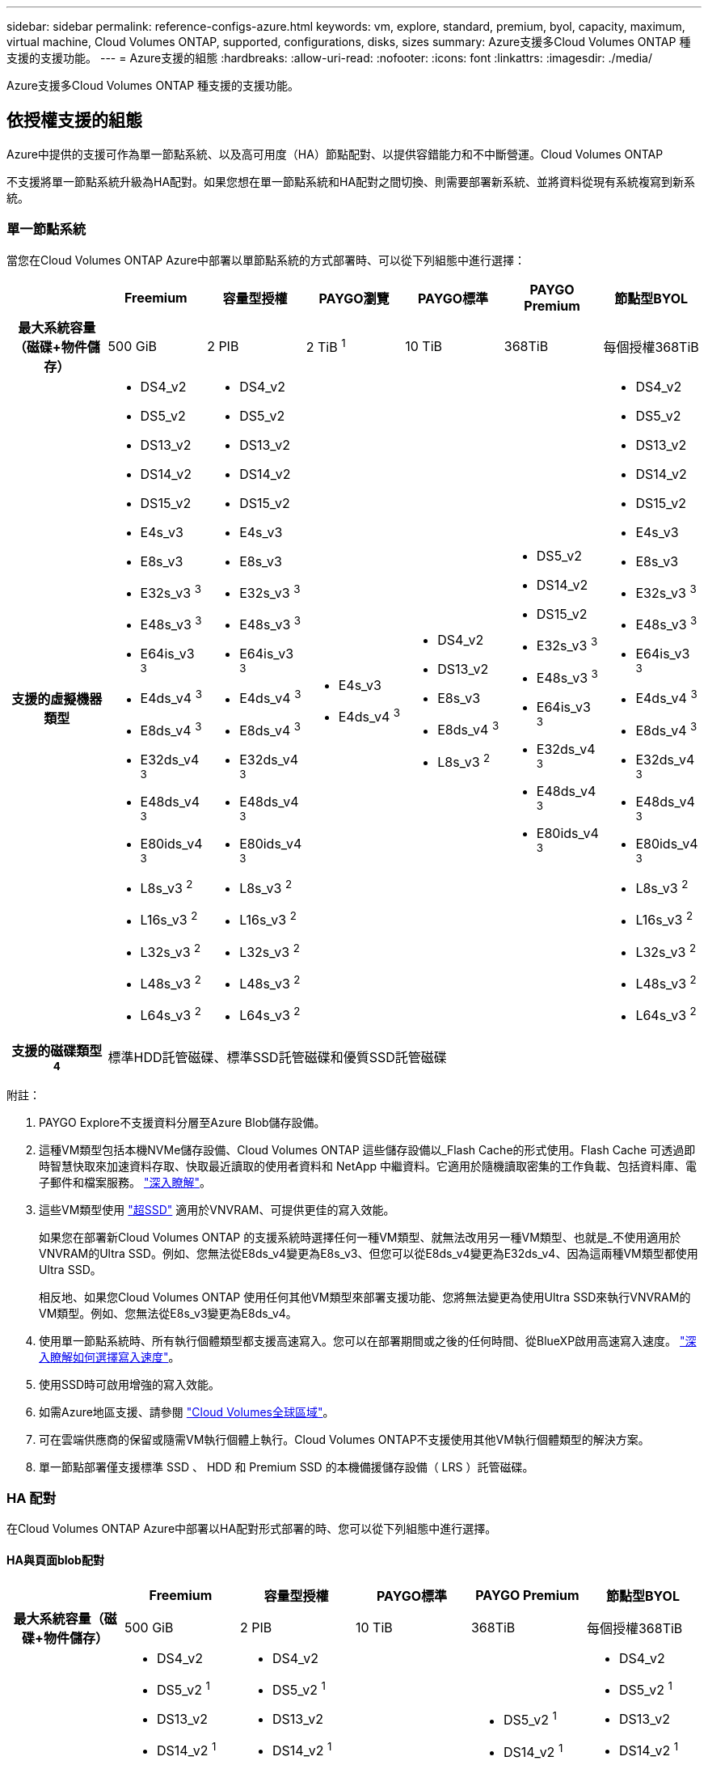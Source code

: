 ---
sidebar: sidebar 
permalink: reference-configs-azure.html 
keywords: vm, explore, standard, premium, byol, capacity, maximum, virtual machine, Cloud Volumes ONTAP, supported, configurations, disks, sizes 
summary: Azure支援多Cloud Volumes ONTAP 種支援的支援功能。 
---
= Azure支援的組態
:hardbreaks:
:allow-uri-read: 
:nofooter: 
:icons: font
:linkattrs: 
:imagesdir: ./media/


[role="lead"]
Azure支援多Cloud Volumes ONTAP 種支援的支援功能。



== 依授權支援的組態

Azure中提供的支援可作為單一節點系統、以及高可用度（HA）節點配對、以提供容錯能力和不中斷營運。Cloud Volumes ONTAP

不支援將單一節點系統升級為HA配對。如果您想在單一節點系統和HA配對之間切換、則需要部署新系統、並將資料從現有系統複寫到新系統。



=== 單一節點系統

當您在Cloud Volumes ONTAP Azure中部署以單節點系統的方式部署時、可以從下列組態中進行選擇：

[cols="h,d,d,d,d,d,d"]
|===
|  | Freemium | 容量型授權 | PAYGO瀏覽 | PAYGO標準 | PAYGO Premium | 節點型BYOL 


| 最大系統容量（磁碟+物件儲存） | 500 GiB | 2 PIB | 2 TiB ^1^ | 10 TiB | 368TiB | 每個授權368TiB 


| 支援的虛擬機器類型  a| 
* DS4_v2
* DS5_v2
* DS13_v2
* DS14_v2
* DS15_v2
* E4s_v3
* E8s_v3
* E32s_v3 ^3^
* E48s_v3 ^3^
* E64is_v3 ^3^
* E4ds_v4 ^3^
* E8ds_v4 ^3^
* E32ds_v4 ^3^
* E48ds_v4 ^3^
* E80ids_v4 ^3^
* L8s_v3 ^2^
* L16s_v3 ^2^
* L32s_v3 ^2^
* L48s_v3 ^2^
* L64s_v3 ^2^

 a| 
* DS4_v2
* DS5_v2
* DS13_v2
* DS14_v2
* DS15_v2
* E4s_v3
* E8s_v3
* E32s_v3 ^3^
* E48s_v3 ^3^
* E64is_v3 ^3^
* E4ds_v4 ^3^
* E8ds_v4 ^3^
* E32ds_v4 ^3^
* E48ds_v4 ^3^
* E80ids_v4 ^3^
* L8s_v3 ^2^
* L16s_v3 ^2^
* L32s_v3 ^2^
* L48s_v3 ^2^
* L64s_v3 ^2^

 a| 
* E4s_v3
* E4ds_v4 ^3^

 a| 
* DS4_v2
* DS13_v2
* E8s_v3
* E8ds_v4 ^3^
* L8s_v3 ^2^

 a| 
* DS5_v2
* DS14_v2
* DS15_v2
* E32s_v3 ^3^
* E48s_v3 ^3^
* E64is_v3 ^3^
* E32ds_v4 ^3^
* E48ds_v4 ^3^
* E80ids_v4 ^3^

 a| 
* DS4_v2
* DS5_v2
* DS13_v2
* DS14_v2
* DS15_v2
* E4s_v3
* E8s_v3
* E32s_v3 ^3^
* E48s_v3 ^3^
* E64is_v3 ^3^
* E4ds_v4 ^3^
* E8ds_v4 ^3^
* E32ds_v4 ^3^
* E48ds_v4 ^3^
* E80ids_v4 ^3^
* L8s_v3 ^2^
* L16s_v3 ^2^
* L32s_v3 ^2^
* L48s_v3 ^2^
* L64s_v3 ^2^




| 支援的磁碟類型^4^ 6+| 標準HDD託管磁碟、標準SSD託管磁碟和優質SSD託管磁碟 
|===
附註：

. PAYGO Explore不支援資料分層至Azure Blob儲存設備。
. 這種VM類型包括本機NVMe儲存設備、Cloud Volumes ONTAP 這些儲存設備以_Flash Cache的形式使用。Flash Cache 可透過即時智慧快取來加速資料存取、快取最近讀取的使用者資料和 NetApp 中繼資料。它適用於隨機讀取密集的工作負載、包括資料庫、電子郵件和檔案服務。 https://docs.netapp.com/us-en/bluexp-cloud-volumes-ontap/concept-flash-cache.html["深入瞭解"^]。
. 這些VM類型使用 https://docs.microsoft.com/en-us/azure/virtual-machines/windows/disks-enable-ultra-ssd["超SSD"^] 適用於VNVRAM、可提供更佳的寫入效能。
+
如果您在部署新Cloud Volumes ONTAP 的支援系統時選擇任何一種VM類型、就無法改用另一種VM類型、也就是_不使用適用於VNVRAM的Ultra SSD。例如、您無法從E8ds_v4變更為E8s_v3、但您可以從E8ds_v4變更為E32ds_v4、因為這兩種VM類型都使用Ultra SSD。

+
相反地、如果您Cloud Volumes ONTAP 使用任何其他VM類型來部署支援功能、您將無法變更為使用Ultra SSD來執行VNVRAM的VM類型。例如、您無法從E8s_v3變更為E8ds_v4。

. 使用單一節點系統時、所有執行個體類型都支援高速寫入。您可以在部署期間或之後的任何時間、從BlueXP啟用高速寫入速度。 https://docs.netapp.com/us-en/bluexp-cloud-volumes-ontap/concept-write-speed.html["深入瞭解如何選擇寫入速度"^]。
. 使用SSD時可啟用增強的寫入效能。
. 如需Azure地區支援、請參閱 https://cloud.netapp.com/cloud-volumes-global-regions["Cloud Volumes全球區域"^]。
. 可在雲端供應商的保留或隨需VM執行個體上執行。Cloud Volumes ONTAP不支援使用其他VM執行個體類型的解決方案。
. 單一節點部署僅支援標準 SSD 、 HDD 和 Premium SSD 的本機備援儲存設備（ LRS ）託管磁碟。




=== HA 配對

在Cloud Volumes ONTAP Azure中部署以HA配對形式部署的時、您可以從下列組態中進行選擇。



==== HA與頁面blob配對

[cols="h,d,d,d,d,d"]
|===
|  | Freemium | 容量型授權 | PAYGO標準 | PAYGO Premium | 節點型BYOL 


| 最大系統容量（磁碟+物件儲存） | 500 GiB | 2 PIB | 10 TiB | 368TiB | 每個授權368TiB 


| 支援的虛擬機器類型  a| 
* DS4_v2
* DS5_v2 ^1^
* DS13_v2
* DS14_v2 ^1^
* DS15_v2 ^1^
* E8s_v3
* E48s_v3 ^1^
* E8ds_v4 ^3^
* E32ds_v4 ^1、3^
* E48ds_v4 ^1 、 3^
* E80ids_v4 ^1、2、3^

 a| 
* DS4_v2
* DS5_v2 ^1^
* DS13_v2
* DS14_v2 ^1^
* DS15_v2 ^1^
* E8s_v3
* E48s_v3 ^1^
* E8ds_v4 ^3^
* E32ds_v4 ^1、3^
* E48ds_v4 ^1 、 3^
* E80ids_v4 ^1、2、3^

 a| 
* DS4_v2
* DS13_v2
* E8s_v3
* E8ds_v4 ^3^

 a| 
* DS5_v2 ^1^
* DS14_v2 ^1^
* DS15_v2 ^1^
* E48s_v3 ^1^
* E32ds_v4 ^1、3^
* E48ds_v4 ^1 、 3^
* E80ids_v4 ^1、2、3^

 a| 
* DS4_v2
* DS5_v2 ^1^
* DS13_v2
* DS14_v2 ^1^
* DS15_v2 ^1^
* E8s_v3
* E48s_v3 ^1^
* E8ds_v4 ^3^
* E32ds_v4 ^1、3^
* E48ds_v4 ^1 、 3^
* E80ids_v4 ^1、2、3^




| 支援的磁碟類型 5+| 頁面 
|===
附註：

. 使用HA配對時、支援這些VM類型的高速寫入速度。Cloud Volumes ONTAP您可以在部署期間或之後的任何時間、從BlueXP啟用高速寫入速度。 https://docs.netapp.com/us-en/cloud-manager-cloud-volumes-ontap/concept-write-speed.html["深入瞭解如何選擇寫入速度"^]。
. 建議僅在需要Azure維護控管時才使用此VM。由於價格較高、因此不建議用於任何其他使用案例。
. 這些VM僅支援Cloud Volumes ONTAP 部署不支援使用支援的版本。有了這些VM類型、您可以將現有的頁面配置從Cloud Volumes ONTAP 版本資訊的版本9.11.1升級至9.12.1.您無法使用Cloud Volumes ONTAP 更新版本的更新版本執行新的頁面配置。




==== HA與共享託管磁碟配對

在Cloud Volumes ONTAP Azure中部署以HA配對形式部署的時、您可以從下列組態中進行選擇。

[cols="h,d,d,d,d,d"]
|===
|  | Freemium | 容量型授權 | PAYGO標準 | PAYGO Premium | 節點型BYOL 


| 最大系統容量（磁碟+物件儲存） | 500 GiB | 2 PIB | 10 TiB | 368TiB | 每個授權368TiB 


| 支援的虛擬機器類型  a| 
* E8ds_v4 ^4^
* E32ds_v4 ^1、4^
* E48ds_v4 ^1、4^
* E80ids_v4 ^1、2、4^
* L16s_v3 ^1 、 4 、 5^
* L32s_v3 ^1 、 4 、 5^
* L48s_v3 ^1 、 4 、 5^
* L64s_v3 ^1 、 4 、 5^

 a| 
* E8ds_v4 ^4^
* E32ds_v4 ^1、4^
* E48ds_v4 ^1、4^
* E80ids_v4 ^1、2、4^
* L16s_v3 ^1 、 4 、 5^
* L32s_v3 ^1 、 4 、 5^
* L48s_v3 ^1 、 4 、 5^
* L64s_v3 ^1 、 4 、 5^

 a| 
* E8ds_v4 ^4^

 a| 
* E32ds_v4 ^1、4^
* E48ds_v4 ^1、4^
* E80ids_v4 ^1、2、4^
* L16s_v3 ^1 、 4 、 5^
* L32s_v3 ^1 、 4 、 5^
* L48s_v3 ^1 、 4 、 5^
* L64s_v3 ^1 、 4 、 5^

 a| 
* E8ds_v4 ^4^
* E32ds_v4 ^1、4^
* E48ds_v4 ^1、4^
* E80ids_v4 ^1、2、4^
* L16s_v3 ^1 、 4 、 5^
* L32s_v3 ^1 、 4 、 5^
* L48s_v3 ^1 、 4 、 5^
* L64s_v3 ^1 、 4 、 5^




| 支援的磁碟類型 5+| 託管磁碟 
|===
附註：

. 使用HA配對時、支援這些VM類型的高速寫入速度。Cloud Volumes ONTAP您可以在部署期間或之後的任何時間、從BlueXP啟用高速寫入速度。 https://docs.netapp.com/us-en/bluexp-cloud-volumes-ontap/concept-write-speed.html["深入瞭解如何選擇寫入速度"^]。
. 建議僅在需要Azure維護控管時才使用此VM。由於價格較高、因此不建議用於任何其他使用案例。
. 這些VM類型僅支援在共享託管磁碟上執行的單一可用度區域組態中的HA配對。
. 在單一可用度區域中、HA配對支援這些VM類型、以及在共享託管磁碟上執行的多個可用度區域組態。對於 LS_v3 VM 類型、 ONTAP 9.13.1 版開始提供多個可用性區域支援。
. 這種VM類型包括本機NVMe儲存設備、Cloud Volumes ONTAP 這些儲存設備以_Flash Cache的形式使用。Flash Cache 可透過即時智慧快取來加速資料存取、快取最近讀取的使用者資料和 NetApp 中繼資料。它適用於隨機讀取密集的工作負載、包括資料庫、電子郵件和檔案服務。 https://docs.netapp.com/us-en/bluexp-cloud-volumes-ontap/concept-flash-cache.html["深入瞭解"^]。




== 支援的磁碟大小

在Azure中、Aggregate最多可包含12個相同類型和大小的磁碟。



=== 單一節點系統

單一節點系統使用Azure託管磁碟。支援下列磁碟大小：

[cols="3*"]
|===
| 優質SSD | 標準SSD | 標準HDD 


 a| 
* 500 GiB
* 1 TiB
* 2 TiB
* 4 TiB
* 8 TiB
* 16 TiB
* 32 TiB

 a| 
* 100 GiB
* 500 GiB
* 1 TiB
* 2 TiB
* 4 TiB
* 8 TiB
* 16 TiB
* 32 TiB

 a| 
* 100 GiB
* 500 GiB
* 1 TiB
* 2 TiB
* 4 TiB
* 8 TiB
* 16 TiB
* 32 TiB


|===


=== HA 配對

HA 配對使用 Azure 託管磁碟。支援下列磁碟類型和大小。

（在9.12.1版本之前部署的HA配對支援分頁。）

* 優質 SSSSD *

* 500 GiB
* 1 TiB
* 2 TiB
* 4 TiB
* 8 TiB
* 16 TiB（僅限託管磁碟）
* 32 TiB（僅限託管磁碟）

